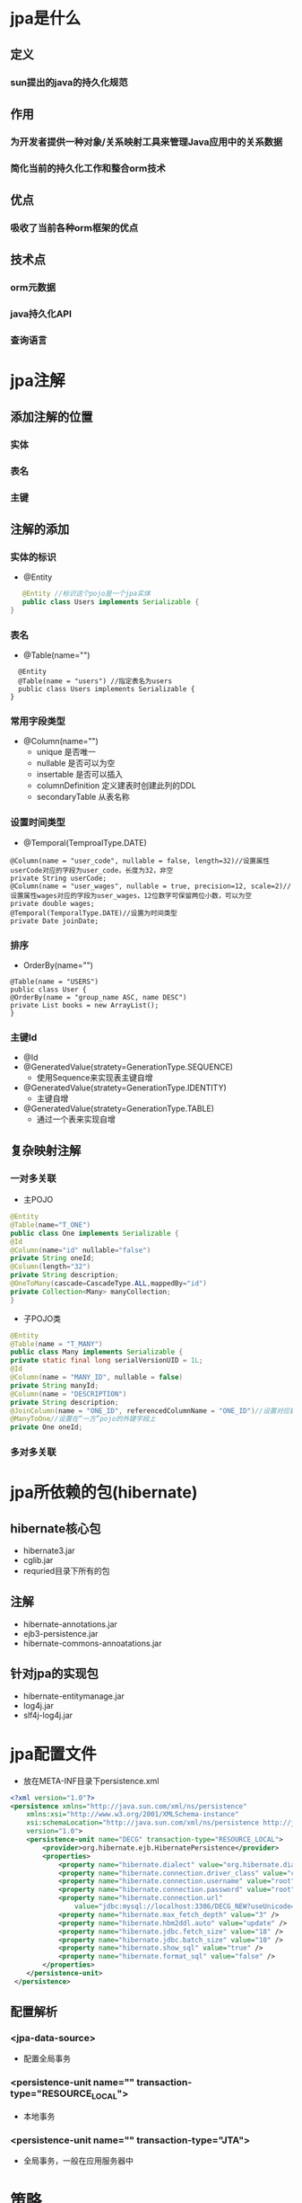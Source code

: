 * jpa是什么
** 定义
*** sun提出的java的持久化规范
** 作用
*** 为开发者提供一种对象/关系映射工具来管理Java应用中的关系数据
*** 简化当前的持久化工作和整合orm技术
** 优点
*** 吸收了当前各种orm框架的优点
** 技术点
*** orm元数据
*** java持久化API
*** 查询语言
* jpa注解
** 添加注解的位置
*** 实体
*** 表名
*** 主键
** 注解的添加
*** 实体的标识
 - @Entity
#+BEGIN_SRC java
   @Entity //标识这个pojo是一个jpa实体    
   public class Users implements Serializable {    
}  
#+END_SRC
*** 表名
 - @Table(name="")
#+BEGIN_SRC
   @Entity    
   @Table(name = "users") //指定表名为users    
   public class Users implements Serializable {    
 }  
#+END_SRC
*** 常用字段类型
  - @Column(name="")
   + unique 是否唯一
   + nullable 是否可以为空
   + insertable 是否可以插入
   + columnDefinition 定义建表时创建此列的DDL
   + secondaryTable 从表名称
*** 设置时间类型
 - @Temporal(TemproalType.DATE)
#+BEGIN_SRC
   @Column(name = "user_code", nullable = false, length=32)//设置属性userCode对应的字段为user_code，长度为32，非空    
   private String userCode;    
   @Column(name = "user_wages", nullable = true, precision=12, scale=2)//设置属性wages对应的字段为user_wages，12位数字可保留两位小数，可以为空    
   private double wages;    
   @Temporal(TemporalType.DATE)//设置为时间类型    
   private Date joinDate;   
#+END_SRC
*** 排序
 - OrderBy(name="")
#+BEGIN_SRC
   @Table(name = "USERS")    
   public class User {    
   @OrderBy(name = "group_name ASC, name DESC")    
   private List books = new ArrayList();    
   } 
#+END_SRC
*** 主键Id
  - @Id
  - @GeneratedValue(stratety=GenerationType.SEQUENCE)
   + 使用Sequence来实现表主键自增
  - @GeneratedValue(stratety=GenerationType.IDENTITY)
   + 主键自增
  - @GeneratedValue(stratety=GenerationType.TABLE)
   + 通过一个表来实现自增
** 复杂映射注解
*** 一对多关联
 - 主POJO
#+BEGIN_SRC java
   @Entity
   @Table(name="T_ONE")
   public class One implements Serializable {  
   @Id
   @Column(name="id" nullable="false")
   private String oneId;  
   @Column(length="32")
   private String description; 
   @OneToMany(cascade=CascadeType.ALL,mappedBy="id")
   private Collection<Many> manyCollection; 
   }
#+END_SRC
  - 子POJO类
#+BEGIN_SRC java
    @Entity    
    @Table(name = "T_MANY")    
    public class Many implements Serializable {    
    private static final long serialVersionUID = 1L;    
    @Id    
    @Column(name = "MANY_ID", nullable = false)    
    private String manyId;    
    @Column(name = "DESCRIPTION")    
    private String description;    
    @JoinColumn(name = "ONE_ID", referencedColumnName = "ONE_ID")//设置对应数据表的列名和引用的数据表的列名    
    @ManyToOne//设置在“一方”pojo的外键字段上    
    private One oneId;
#+END_SRC
*** 多对多关联
* jpa所依赖的包(hibernate)
** hibernate核心包
 - hibernate3.jar
 - cglib.jar
 - requried目录下所有的包
** 注解
 - hibernate-annotations.jar
 - ejb3-persistence.jar
 - hibernate-commons-annoatations.jar
** 针对jpa的实现包 
 - hibernate-entitymanage.jar
 - log4j.jar
 - slf4j-log4j.jar
* jpa配置文件
 - 放在META-INF目录下persistence.xml
#+BEGIN_SRC xml 
<?xml version="1.0"?>
<persistence xmlns="http://java.sun.com/xml/ns/persistence"
	xmlns:xsi="http://www.w3.org/2001/XMLSchema-instance"
	xsi:schemaLocation="http://java.sun.com/xml/ns/persistence http://java.sun.com/xml/ns/persistence/persistence_1_0.xsd"
	version="1.0">
	<persistence-unit name="DECG" transaction-type="RESOURCE_LOCAL">
		<provider>org.hibernate.ejb.HibernatePersistence</provider>
		<properties>
			<property name="hibernate.dialect" value="org.hibernate.dialect.MySQL5Dialect" />
			<property name="hibernate.connection.driver_class" value="com.mysql.jdbc.Driver" />
			<property name="hibernate.connection.username" value="root" />
			<property name="hibernate.connection.password" value="root" />
			<property name="hibernate.connection.url"
				value="jdbc:mysql://localhost:3306/DECG_NEW?useUnicode=true&amp;characterEncoding=UTF-8" />
			<property name="hibernate.max_fetch_depth" value="3" />
			<property name="hibernate.hbm2ddl.auto" value="update" />
			<property name="hibernate.jdbc.fetch_size" value="18" />
			<property name="hibernate.jdbc.batch_size" value="10" />
			<property name="hibernate.show_sql" value="true" />
			<property name="hibernate.format_sql" value="false" />
		</properties>
	</persistence-unit>
 </persistence>
#+END_SRC 
** 配置解析
*** <jpa-data-source>
 - 配置全局事务
*** <persistence-unit name="" transaction-type="RESOURCE_LOCAL"> 
 - 本地事务
*** <persistence-unit name="" transaction-type="JTA"> 
 - 全局事务，一般在应用服务器中
* 策略
 - 先配置文件和实体Bean,再生成表
* jpa实例配置
** jpa项目创建
 - 导入Jar包(数据库连接jar包)
 - 导入persistence.xml模板
** jpa的使用
 - 例子
#+BEGIN_SRC java
   public static void main(String args[]){
   EntityManagerFactory factory = Persistence.createEntityManagerFactory("实体的名称");
   EntityManager em = factory.createEntityManager();
   em.getTransaction().begin();
   // 实体类的各种操作(增删改查)
   em.getTransaction().commit();
   factory.close();
   }
#+END_SRC
